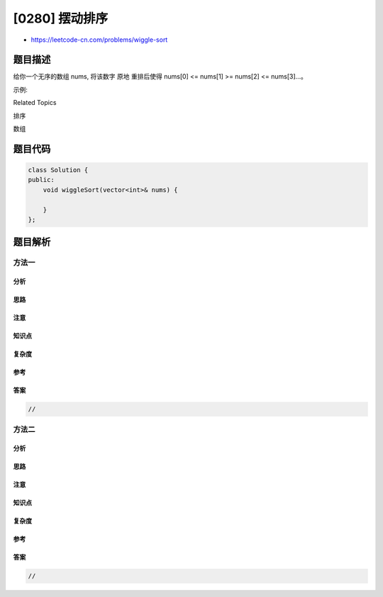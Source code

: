 [0280] 摆动排序
===============

-  https://leetcode-cn.com/problems/wiggle-sort

题目描述
--------

.. raw:: html

   <p>

给你一个无序的数组 nums, 将该数字 原地 重排后使得 nums[0] <= nums[1] >=
nums[2] <= nums[3]...。

.. raw:: html

   </p>

.. raw:: html

   <p>

示例:

.. raw:: html

   </p>

.. raw:: html

   <pre><strong>输入:</strong> <code>nums = [3,5,2,1,6,4]</code>
   <strong>输出:</strong> 一个可能的解答是 [3,5,1,6,2,4]</pre>

.. raw:: html

   <div>

.. raw:: html

   <div>

Related Topics

.. raw:: html

   </div>

.. raw:: html

   <div>

.. raw:: html

   <li>

排序

.. raw:: html

   </li>

.. raw:: html

   <li>

数组

.. raw:: html

   </li>

.. raw:: html

   </div>

.. raw:: html

   </div>

题目代码
--------

.. code:: cpp

    class Solution {
    public:
        void wiggleSort(vector<int>& nums) {

        }
    };

题目解析
--------

方法一
~~~~~~

分析
^^^^

思路
^^^^

注意
^^^^

知识点
^^^^^^

复杂度
^^^^^^

参考
^^^^

答案
^^^^

.. code:: cpp

    //

方法二
~~~~~~

分析
^^^^

思路
^^^^

注意
^^^^

知识点
^^^^^^

复杂度
^^^^^^

参考
^^^^

答案
^^^^

.. code:: cpp

    //
